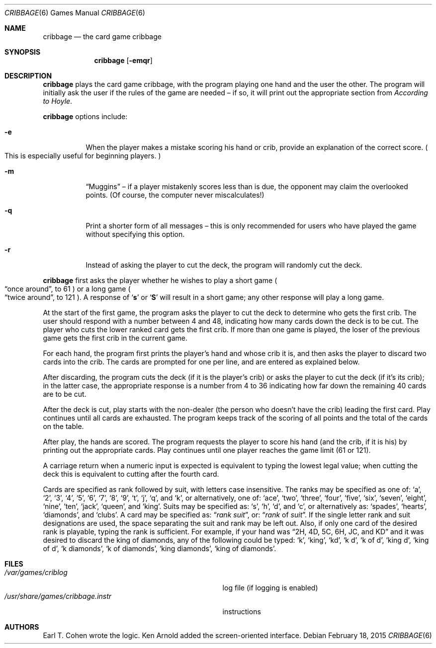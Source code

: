 .\"	$OpenBSD: cribbage.6,v 1.14 2015/02/18 02:16:59 bentley Exp $
.\"
.\" Copyright (c) 1980, 1993
.\"	The Regents of the University of California.  All rights reserved.
.\"
.\" Redistribution and use in source and binary forms, with or without
.\" modification, are permitted provided that the following conditions
.\" are met:
.\" 1. Redistributions of source code must retain the above copyright
.\"    notice, this list of conditions and the following disclaimer.
.\" 2. Redistributions in binary form must reproduce the above copyright
.\"    notice, this list of conditions and the following disclaimer in the
.\"    documentation and/or other materials provided with the distribution.
.\" 3. Neither the name of the University nor the names of its contributors
.\"    may be used to endorse or promote products derived from this software
.\"    without specific prior written permission.
.\"
.\" THIS SOFTWARE IS PROVIDED BY THE REGENTS AND CONTRIBUTORS ``AS IS'' AND
.\" ANY EXPRESS OR IMPLIED WARRANTIES, INCLUDING, BUT NOT LIMITED TO, THE
.\" IMPLIED WARRANTIES OF MERCHANTABILITY AND FITNESS FOR A PARTICULAR PURPOSE
.\" ARE DISCLAIMED.  IN NO EVENT SHALL THE REGENTS OR CONTRIBUTORS BE LIABLE
.\" FOR ANY DIRECT, INDIRECT, INCIDENTAL, SPECIAL, EXEMPLARY, OR CONSEQUENTIAL
.\" DAMAGES (INCLUDING, BUT NOT LIMITED TO, PROCUREMENT OF SUBSTITUTE GOODS
.\" OR SERVICES; LOSS OF USE, DATA, OR PROFITS; OR BUSINESS INTERRUPTION)
.\" HOWEVER CAUSED AND ON ANY THEORY OF LIABILITY, WHETHER IN CONTRACT, STRICT
.\" LIABILITY, OR TORT (INCLUDING NEGLIGENCE OR OTHERWISE) ARISING IN ANY WAY
.\" OUT OF THE USE OF THIS SOFTWARE, EVEN IF ADVISED OF THE POSSIBILITY OF
.\" SUCH DAMAGE.
.\"
.\"	@(#)cribbage.6	8.1 (Berkeley) 5/31/93
.\"
.Dd $Mdocdate: February 18 2015 $
.Dt CRIBBAGE 6
.Os
.Sh NAME
.Nm cribbage
.Nd the card game cribbage
.Sh SYNOPSIS
.Nm cribbage
.Op Fl emqr
.Sh DESCRIPTION
.Nm
plays the card game cribbage, with the program playing one hand
and the user the other.
The program will initially ask the user if the rules of the game
are needed \(en if so, it will print out the appropriate section from
.Em According to Hoyle .
.Pp
.Nm
options include:
.Bl -tag -width indent
.It Fl e
When the player makes a mistake scoring his hand or crib, provide an
explanation of the correct score.
.Po
This is especially useful for beginning players.
.Pc
.It Fl m
.Dq Muggins
\(en if a player mistakenly scores less than is due,
the opponent may claim the overlooked points.
.Pq Of course, the computer never miscalculates!
.It Fl q
Print a shorter form of all messages \(en this is only recommended for
users who have played the game without specifying this option.
.It Fl r
Instead of asking the player to cut the deck, the program will randomly
cut the deck.
.El
.Pp
.Nm
first asks the player whether he wishes to play a short game
.Po
.Dq once around ,
to 61
.Pc
or a long game
.Po
.Dq twice around ,
to 121
.Pc .
A response of
.Sq Ic s
or
.Sq Ic S
will result in a short game; any other response will
play a long game.
.Pp
At the start of the first game, the program
asks the player to cut the deck to determine who gets the
first crib.
The user should respond with a number between 4 and
48, indicating how many cards down the deck is to be cut.
The player who cuts the lower ranked card gets the first crib.
If more than one game is played, the
loser of the previous game gets the first crib in the current game.
.Pp
For each hand, the program first prints the player's hand and
whose crib it is, and then asks the player
to discard two cards into the crib.
The cards are prompted for one per line, and are entered as explained below.
.Pp
After discarding, the program cuts the deck
.Pq if it is the player's crib
or asks the player to cut the deck
.Pq if it's its crib ;
in the latter
case, the appropriate response is a number from 4 to 36 indicating
how far down the remaining 40 cards are to be cut.
.Pp
After the deck is cut, play starts with the non-dealer
.Pq the person who doesn't have the crib
leading the first card.
Play continues until all cards are exhausted.
The program keeps track of the scoring of all points and the total of
the cards on the table.
.Pp
After play, the hands are scored.
The program requests the player to score his hand
.Pq and the crib, if it is his
by printing out the appropriate cards.
Play continues until one player reaches the game limit
.Pq 61 or 121 .
.Pp
A carriage return when a numeric input is expected is equivalent
to typing the lowest legal value; when cutting the deck this
is equivalent to cutting after the fourth card.
.Pp
Cards are specified as rank followed by suit,
with letters case insensitive.
The ranks may be specified as one of:
.Sq a ,
.Sq 2 ,
.Sq 3 ,
.Sq 4 ,
.Sq 5 ,
.Sq 6 ,
.Sq 7 ,
.Sq 8 ,
.Sq 9 ,
.Sq t ,
.Sq j ,
.Sq q ,
and
.Sq k ,
or alternatively, one of:
.Sq ace ,
.Sq two ,
.Sq three ,
.Sq four ,
.Sq five ,
.Sq six ,
.Sq seven ,
.Sq eight ,
.Sq nine ,
.Sq ten ,
.Sq jack ,
.Sq queen ,
and
.Sq king .
Suits may be specified as:
.Sq s ,
.Sq h ,
.Sq d ,
and
.Sq c ,
or alternatively as:
.Sq spades ,
.Sq hearts ,
.Sq diamonds ,
and
.Sq clubs .
A card may be specified as:
.Dq Ar rank suit ,
or:
.Dq Ar rank No of Ar suit .
If the single letter rank and suit designations are used, the space
separating the suit and rank may be left out.
Also, if only one card of the desired rank is playable,
typing the rank is sufficient.
For example, if your hand was
.Dq 2H, 4D, 5C, 6H, JC, and KD
and it was desired to discard the king of diamonds, any of
the following could be typed:
.Sq k ,
.Sq king ,
.Sq kd ,
.Sq k d ,
.Sq k of d ,
.Sq king d ,
.Sq king of d ,
.Sq k diamonds ,
.Sq k of diamonds ,
.Sq king diamonds ,
.Sq king of diamonds .
.Sh FILES
.Bl -tag -width /usr/share/games/cribbage.instr -compact
.It Pa /var/games/criblog
log file
.Pq if logging is enabled
.It Pa /usr/share/games/cribbage.instr
instructions
.El
.Sh AUTHORS
.An -nosplit
.An Earl T. Cohen
wrote the logic.
.An Ken Arnold
added the screen-oriented interface.
